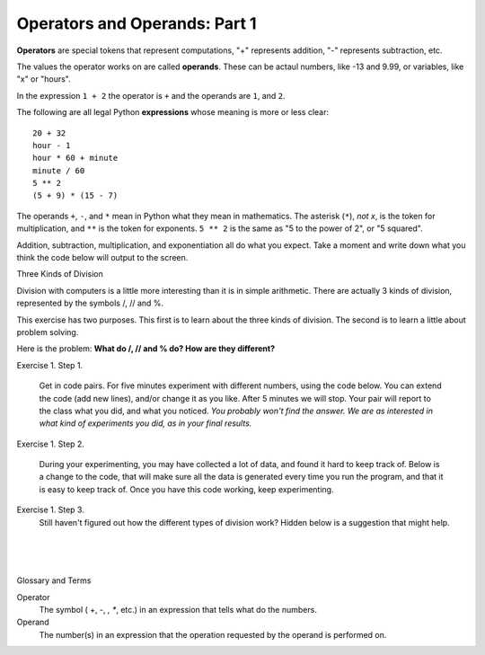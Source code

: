 ..  Copyright (C)  Brad Miller, David Ranum, Jeffrey Elkner, Peter Wentworth, Allen B. Downey, Chris
    Meyers, and Dario Mitchell.  Permission is granted to copy, distribute
    and/or modify this document under the terms of the GNU Free Documentation
    License, Version 1.3 or any later version published by the Free Software
    Foundation; with Invariant Sections being Forward, Prefaces, and
    Contributor List, no Front-Cover Texts, and no Back-Cover Texts.  A copy of
    the license is included in the section entitled "GNU Free Documentation
    License".


.. |NOTE| image:: Figures/pencil.png

.. role:: notetext

.. raw:: html

    <style> .notetext {color:green; font-weight: bold; font-size: 110%; } </style>

.. role:: sctnhead

.. raw:: html

    <style> .sctnhead {color:black; font-weight: bold; font-size: 140%; } </style>
    
.. qnum::
   :prefix: lps-oao-
   :start: 1


Operators and Operands: Part 1
----------------------------------------

**Operators** are special tokens that represent computations, "+" represents addition,
"-" represents subtraction, etc.

The values the operator works on are called
**operands**.  These can be actaul numbers, like -13 and 9.99, or variables, like "x" or "hours".  

In the expression ``1 + 2``  the operator is ``+`` and the operands are ``1``, and ``2``.

The following are all legal Python **expressions** whose meaning is more or less
clear::

    20 + 32
    hour - 1
    hour * 60 + minute
    minute / 60
    5 ** 2
    (5 + 9) * (15 - 7)

The operands ``+``, ``-``, and ``*`` mean in Python what they mean in mathematics. The asterisk (``*``), *not x*, is the token for multiplication, and ``**`` is the token for exponents.  ``5 ** 2`` is the same as "5 to the power of 2",  or "5 squared".


Addition, subtraction, multiplication, and exponentiation all do what you expect.  Take a moment and write down what you think the code below will output to the screen.

.. activecode:: lps-oao-code-1
    :nocanvas:
    :nocodelens:

    print(2 + 3)
    print(2 - 3)
    print(2 * 3)
    print(2 ** 3)
    print(3 ** 2)

:sctnhead:`Three Kinds of Division`

Division with computers is a little more interesting than it is in simple arithmetic.  There are actually 3 kinds of division, represented by the symbols  /,  //  and %.   

This exercise has two purposes.  This first is to learn about the three kinds of division.  The second is to learn a little about problem solving.  

Here is the problem:  **What do  /, // and % do?  How are they different?**

Exercise 1.  Step 1.

    Get in code pairs.  For five minutes experiment with different numbers, using the code below.  You can extend the code (add new lines), and/or change it as you like.  After 5 minutes we will stop.  Your pair will report to the class what you did, and what you noticed.  *You probably won't find the answer.  We are as interested in what kind of experiments you did, as in your final results.*

.. activecode:: lps-oao-code-3
    :nocodelens:

    a = 5
    b = 2
    print( a / b )
    print( a // b )
    print( a % b )

..
Exercise 1.  Step 2.
    
    During your experimenting, you may have collected a lot of data, and found it hard to keep track of.  Below is a change to the code, that will make sure all the data is generated every time you run the program, and that it is easy to keep track of.  Once you have this code working, keep experimenting.
    
.. activecode:: lps-oao-code-4
    :nocodelens:
    :hidecode:

    a = 5
    b = 2
    print( "a=",a,"b=", b, "  / result=", a / b , "  // result=", a // b , "  % result=", a % b )
    a = 2
    b = 5
    print( "a=",a,"b=", b, "  / result=", a / b , "  // result=", a // b , "  % result=", a % b )
    ##  keep adding more versions with different a and b values.
    

Exercise 1.  Step 3.
    Still haven't figured out how the different types of division work?  Hidden below is a suggestion that might help.
    
.. reveal:: lps-oao-rev2
    :showtitle:"Show_Suggestion"
    :hidetitle:"Hide_Suggestion"
    
    In order to solve the problem, try to be systematic.  Order your tests in a way that will help you understand what's going on.  For example, set ``a = 7``.  Then execute the problem for every value of b from 1 to 10.  Look for a pattern in the results. Try again with ``a = 3``.

    
    
.. index:: operator, operand, problem solving

|
|
|

:sctnhead:`Glossary and Terms`

Operator
    The symbol ( +, -, *, **, etc.) in an expression that tells what do the numbers.

Operand
    The number(s) in an expression that the operation requested by the operand is performed on. 
